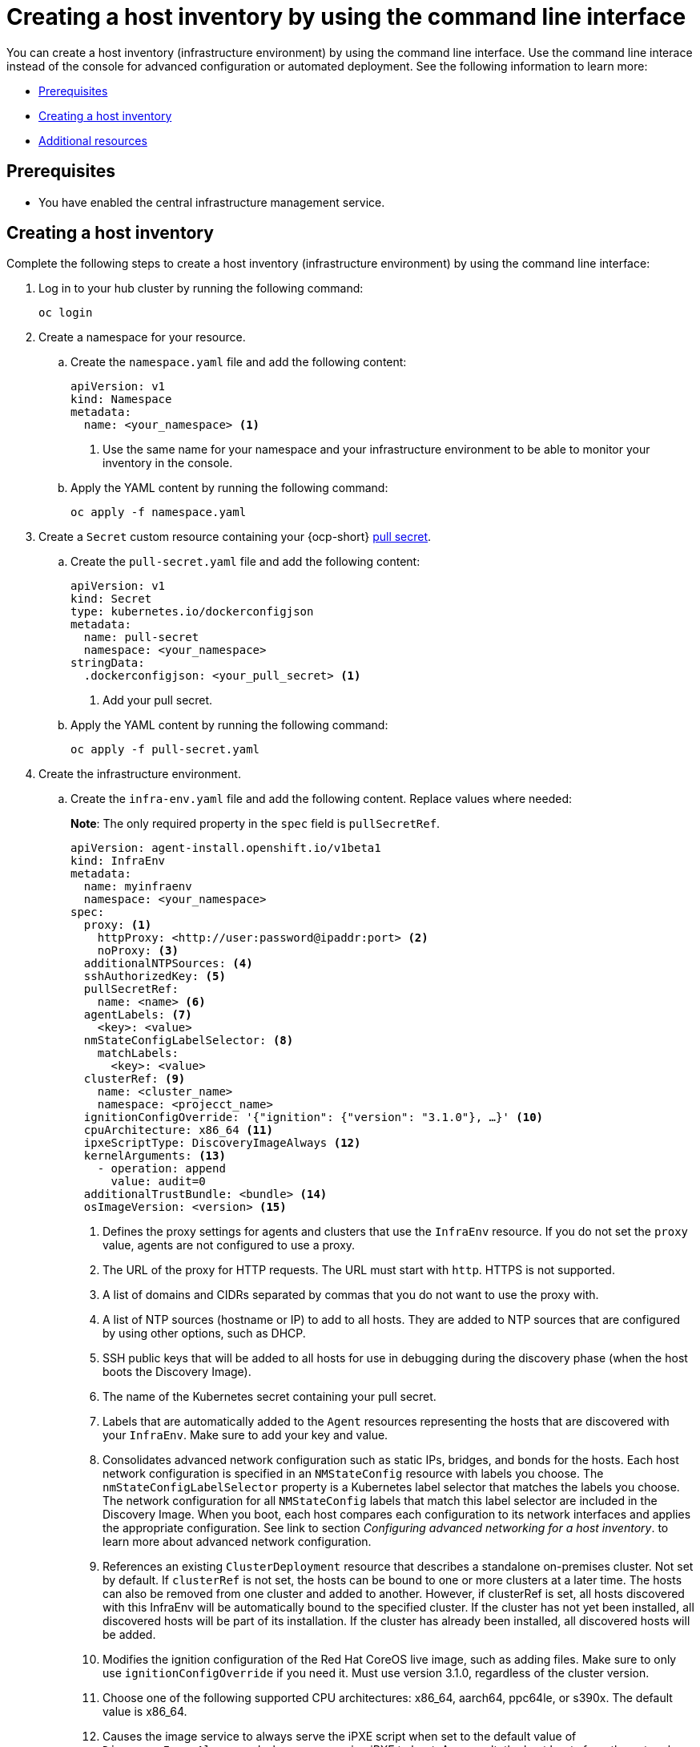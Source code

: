 [#create-host-inventory-cli]
= Creating a host inventory by using the command line interface

You can create a host inventory (infrastructure environment) by using the command line interface. Use the command line interace instead of the console for advanced configuration or automated deployment. See the following information to learn more:

- <<create-host-inventory-prereqs-cli,Prerequisites>>
- <<create-host-inventory-cli,Creating a host inventory>>
- <<additional-resources-host-inv-cli,Additional resources>>

[#create-host-inventory-prereqs-cli]
== Prerequisites

- You have enabled the central infrastructure management service.

[#create-host-inventory-cli-steps]
== Creating a host inventory

Complete the following steps to create a host inventory (infrastructure environment) by using the command line interface:

. Log in to your hub cluster by running the following command:
+
----
oc login
----

. Create a namespace for your resource.

.. Create the `namespace.yaml` file and add the following content:
+
[source,yaml]
----
apiVersion: v1
kind: Namespace
metadata:
  name: <your_namespace> <1>
----
+
<1> Use the same name for your namespace and your infrastructure environment to be able to monitor your inventory in the console.

..  Apply the YAML content by running the following command:
+
----
oc apply -f namespace.yaml
----

. Create a `Secret` custom resource containing your {ocp-short} link:https://console.redhat.com/openshift/install/pull-secret[pull secret].

.. Create the `pull-secret.yaml` file and add the following content:
+
[source,yaml]
----
apiVersion: v1
kind: Secret
type: kubernetes.io/dockerconfigjson
metadata:
  name: pull-secret
  namespace: <your_namespace> 
stringData:
  .dockerconfigjson: <your_pull_secret> <1>
----
+
<1> Add your pull secret.

.. Apply the YAML content by running the following command:
+
----
oc apply -f pull-secret.yaml
----

. Create the infrastructure environment.

.. Create the `infra-env.yaml` file and add the following content. Replace values where needed:
+
*Note*: The only required property in the `spec` field is `pullSecretRef`.
+
[source,yaml]
----
apiVersion: agent-install.openshift.io/v1beta1
kind: InfraEnv
metadata:
  name: myinfraenv
  namespace: <your_namespace>
spec:
  proxy: <1>
    httpProxy: <http://user:password@ipaddr:port> <2>
    noProxy: <3>
  additionalNTPSources: <4>
  sshAuthorizedKey: <5>
  pullSecretRef:
    name: <name> <6>
  agentLabels: <7>
    <key>: <value>
  nmStateConfigLabelSelector: <8>
    matchLabels:
      <key>: <value>
  clusterRef: <9>
    name: <cluster_name>
    namespace: <projecct_name>
  ignitionConfigOverride: '{"ignition": {"version": "3.1.0"}, …}' <10>
  cpuArchitecture: x86_64 <11>
  ipxeScriptType: DiscoveryImageAlways <12>
  kernelArguments: <13>
    - operation: append
      value: audit=0
  additionalTrustBundle: <bundle> <14>
  osImageVersion: <version> <15>
----
+
<1> Defines the proxy settings for agents and clusters that use the `InfraEnv` resource. If you do not set the `proxy` value, agents are not configured to use a proxy.
<2> The URL of the proxy for HTTP requests.  The URL must start with `http`. HTTPS is not supported.
<3> A list of domains and CIDRs separated by commas that you do not want to use the proxy with.
<4> A list of NTP sources (hostname or IP) to add to all hosts. They are added to NTP sources that are configured by using other options, such as DHCP.
<5> SSH public keys that will be added to all hosts for use in debugging during the discovery phase (when the host boots the Discovery Image).
<6> The name of the Kubernetes secret containing your pull secret.
<7> Labels that are automatically added to the `Agent` resources representing the hosts that are discovered with your `InfraEnv`. Make sure to add your key and value.
<8> Consolidates advanced network configuration such as static IPs, bridges, and bonds for the hosts. Each host network configuration is specified in an `NMStateConfig` resource with labels you choose. The `nmStateConfigLabelSelector` property is a Kubernetes label selector that matches the labels you choose. The network configuration for all `NMStateConfig` labels that match this label selector are included in the Discovery Image.  When you boot, each host compares each configuration to its network interfaces and applies the appropriate configuration. See link to section _Configuring advanced networking for a host inventory_. to learn more about advanced network configuration.
<9> References an existing `ClusterDeployment` resource that describes a standalone on-premises cluster. Not set by default. If `clusterRef` is not set, the hosts can be bound to one or more clusters at a later time. The hosts can also be removed from one cluster and added to another.  However, if clusterRef is set, all hosts discovered with this InfraEnv will be automatically bound to the specified cluster.  If the cluster has not yet been installed, all discovered hosts will be part of its installation. If the cluster has already been installed, all discovered hosts will be added.
<10> Modifies the ignition configuration of the Red Hat CoreOS live image, such as adding files. Make sure to only use `ignitionConfigOverride` if you need it. Must use version 3.1.0, regardless of the cluster version.
<11> Choose one of the following supported CPU architectures: x86_64, aarch64, ppc64le, or s390x. The default value is x86_64.
<12> Causes the image service to always serve the iPXE script when set to the default value of `DiscoveryImageAlways` and when you are using iPXE to boot. As a result, the host boots from the network discovery image. Setting the value to `BootOrderControl` causes the image service to determine when to return the iPXE script, depending on the host state, which causes the host to boot from the disk when the host is provisioned and is part of a cluster.
<13> Allows modifying the kernel arguments for when the Discovery Image boots. Possible values for `operation` are `append`, `replace`, or `delete`.
<14> A PEM-encoded X.509 certificate bundle, usually needed if the hosts are in a network with a re-encrypting man-in-the-middle (MITM) proxy, or if the hosts need to trust certificates for other purposes, such as container image registries. Hosts discovered by your `InfraEnv` trust the certificates in this bundle. Clusters created from the hosts discovered by your `InfraEnv` also trust the certificates in this bundle.
<15> The version of the Red Hat CoreOS image to use for your `InfraEnv`. Make sure the version refers to the OS image specified in the `AgentServiceConfig`, and that `OSImageVersion` matches an {ocp-short} version in the OS images list. You cannot specify `OSImageVersion` and `ClusterRef` at the same time. See _Enabling the central infrastructure management service for more information_.

.. Apply the YAML content by running the following command:
+
----
oc apply -f infra-env.yaml
----

Your host inventory is created. To verify its status, run the following command:

----
oc describe infraenv myinfraenv -n <your_namespace>
----

See the following list of notable properties:

- `conditions`: The standard Kubernetes conditions indicating if the image was created succesfully.
- `isoDownloadURL`: The URL to download the Discovery Image.
- `createdTime`: The time at which the image was last created. If you modify the `InfraEnv`, make sure that the timestamp has been updated before downloading a new image.

*Note:* If you modify the `InfraEnv` resource, make sure that the `InfraEnv` has created a new Discovery Image by looking at the `createdTime` property.  If you already booted hosts, boot them again with the latest Discovery Image.

You can continue by configuring static networking, if required, and begin adding hosts to your infrastructure environment.

[#additional-resources-host-inv-cli]
== Additional resources

- See xref:cim_enable.adoc#enable-cim[Enabling the central infrastructure management service].

- xref:cim_adv_config.adoc#cim-configure-networking[Configuring advanced networking for a host inventory].

- Return to <<create-host-inventory-console,Creating a host inventory by using the console>>
